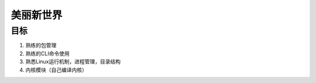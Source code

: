 美丽新世界
==================

目标
-----

1. 熟练的包管理
2. 熟练的CLI命令使用
3. 熟悉Linux运行机制，进程管理，目录结构
4. 内核模块（自己编译内核）

